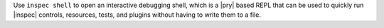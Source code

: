 .. The contents of this file may be included in multiple topics (using the includes directive).
.. The contents of this file should be modified in a way that preserves its ability to appear in multiple topics.


Use ``inspec shell`` to open an interactive debugging shell, which is a |pry| based REPL that can be used to quickly run |inspec| controls, resources, tests, and plugins without having to write them to a file.
